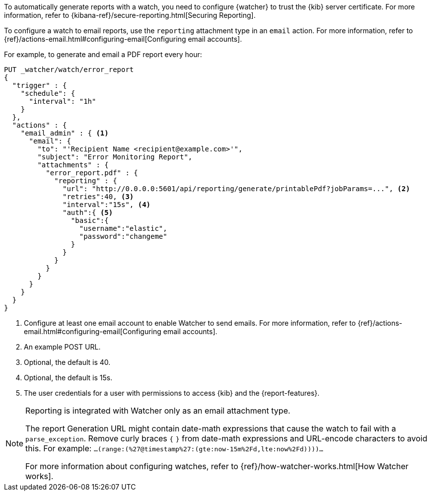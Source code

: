 To automatically generate reports with a watch, you need to configure {watcher} to trust the {kib} server certificate. 
For more information, refer to {kibana-ref}/secure-reporting.html[Securing Reporting].

To configure a watch to email reports, use the `reporting` attachment type in an `email` action. 
For more information, refer to {ref}/actions-email.html#configuring-email[Configuring email accounts].

For example, to generate and email a PDF report every hour:

[source,js]
---------------------------------------------------------
PUT _watcher/watch/error_report
{
  "trigger" : {
    "schedule": {
      "interval": "1h"
    }
  },
  "actions" : {
    "email_admin" : { <1>
      "email": {
        "to": "'Recipient Name <recipient@example.com>'",
        "subject": "Error Monitoring Report",
        "attachments" : {
          "error_report.pdf" : {
            "reporting" : {
              "url": "http://0.0.0.0:5601/api/reporting/generate/printablePdf?jobParams=...", <2>
              "retries":40, <3>
              "interval":"15s", <4>
              "auth":{ <5>
                "basic":{
                  "username":"elastic",
                  "password":"changeme"
                }
              }
            }
          }
        }
      }
    }
  }
}
---------------------------------------------------------
// CONSOLE

<1> Configure at least one email account to enable Watcher to send emails. For more information, refer to {ref}/actions-email.html#configuring-email[Configuring email accounts].
<2> An example POST URL.
<3> Optional, the default is 40.
<4> Optional, the default is 15s.
<5> The user credentials for a user with permissions to access {kib} and the {report-features}.
//For more information, see <<secure-reporting>>.
//<<reporting-app-users, Setting up a Reporting Role>>.

[NOTE]
====
Reporting is integrated with Watcher only as an email attachment type.

The report Generation URL might contain date-math expressions that cause the watch to fail with a `parse_exception`.
Remove curly braces `{`  `}` from date-math expressions and URL-encode characters to avoid this.
For example: `...(range:(%27@timestamp%27:(gte:now-15m%2Fd,lte:now%2Fd))))...`

For more information about configuring watches, refer to {ref}/how-watcher-works.html[How Watcher works].
====
